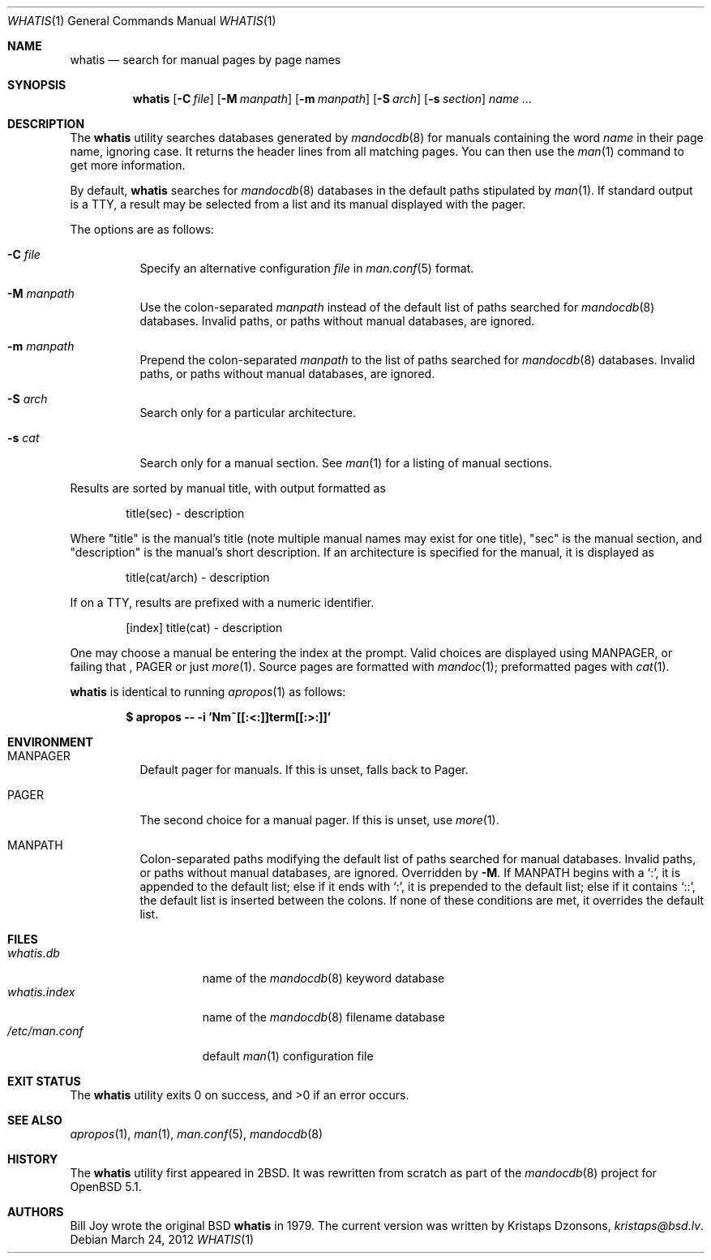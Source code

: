 .\"	$Vendor-Id: whatis.1,v 1.8 2012/03/24 01:54:43 kristaps Exp $
.\"
.\" Copyright (c) 2011, 2012 Kristaps Dzonsons <kristaps@bsd.lv>
.\"
.\" Permission to use, copy, modify, and distribute this software for any
.\" purpose with or without fee is hereby granted, provided that the above
.\" copyright notice and this permission notice appear in all copies.
.\"
.\" THE SOFTWARE IS PROVIDED "AS IS" AND THE AUTHOR DISCLAIMS ALL WARRANTIES
.\" WITH REGARD TO THIS SOFTWARE INCLUDING ALL IMPLIED WARRANTIES OF
.\" MERCHANTABILITY AND FITNESS. IN NO EVENT SHALL THE AUTHOR BE LIABLE FOR
.\" ANY SPECIAL, DIRECT, INDIRECT, OR CONSEQUENTIAL DAMAGES OR ANY DAMAGES
.\" WHATSOEVER RESULTING FROM LOSS OF USE, DATA OR PROFITS, WHETHER IN AN
.\" ACTION OF CONTRACT, NEGLIGENCE OR OTHER TORTIOUS ACTION, ARISING OUT OF
.\" OR IN CONNECTION WITH THE USE OR PERFORMANCE OF THIS SOFTWARE.
.\"
.Dd March 24, 2012
.Dt WHATIS 1
.Os
.Sh NAME
.Nm whatis
.Nd search for manual pages by page names
.Sh SYNOPSIS
.Nm
.Op Fl C Ar file
.Op Fl M Ar manpath
.Op Fl m Ar manpath
.Op Fl S Ar arch
.Op Fl s Ar section
.Ar name ...
.Sh DESCRIPTION
The
.Nm
utility searches databases generated by
.Xr mandocdb 8
for manuals containing the word
.Ar name
in their page name, ignoring case.
It returns the header lines from all matching pages.
You can then use the
.Xr man 1
command to get more information.
.Pp
By default,
.Nm
searches for
.Xr mandocdb 8
databases in the default paths stipulated by
.Xr man 1 .
If standard output is a TTY, a result may be selected from a list and
its manual displayed with the pager.
.Pp
The options are as follows:
.Bl -tag -width Ds
.It Fl C Ar file
Specify an alternative configuration
.Ar file
in
.Xr man.conf 5
format.
.It Fl M Ar manpath
Use the colon-separated
.Ar manpath
instead of the default list of paths searched for
.Xr mandocdb 8
databases.
Invalid paths, or paths without manual databases, are ignored.
.It Fl m Ar manpath
Prepend the colon-separated
.Ar manpath
to the list of paths searched for
.Xr mandocdb 8
databases.
Invalid paths, or paths without manual databases, are ignored.
.It Fl S Ar arch
Search only for a particular architecture.
.It Fl s Ar cat
Search only for a manual section.
See
.Xr man 1
for a listing of manual sections.
.El
.Pp
Results are sorted by manual title, with output formatted as
.Pp
.D1 title(sec) \- description
.Pp
Where
.Qq title
is the manual's title (note multiple manual names may exist for one
title),
.Qq sec
is the manual section, and
.Qq description
is the manual's short description.
If an architecture is specified for the manual, it is displayed as
.Pp
.D1 title(cat/arch) \- description
.Pp
If on a TTY, results are prefixed with a numeric identifier.
.Pp
.D1 [index] title(cat) \- description
.Pp
One may choose a manual be entering the index at the prompt.
Valid choices are displayed using
.Ev MANPAGER ,
or failing that ,
.Ev PAGER
or just
.Xr more 1 .
Source pages are formatted with
.Xr mandoc 1 ;
preformatted pages with
.Xr cat 1 .
.Pp
.Nm
is identical to running
.Xr apropos 1
as follows:
.Pp
.Dl $ apropos -- -i 'Nm~[[:<:]]term[[:>:]]'
.Sh ENVIRONMENT
.Bl -tag -width Ds
.It Ev MANPAGER
Default pager for manuals.
If this is unset, falls back to
.Ev Pager .
.It Ev PAGER
The second choice for a manual pager.
If this is unset, use
.Xr more 1 .
.It Ev MANPATH
Colon-separated paths modifying the default list of paths searched for
manual databases.
Invalid paths, or paths without manual databases, are ignored.
Overridden by
.Fl M .
If
.Ev MANPATH
begins with a
.Sq \&: ,
it is appended to the default list;
else if it ends with
.Sq \&: ,
it is prepended to the default list; else if it contains
.Sq \&:: ,
the default list is inserted between the colons.
If none of these conditions are met, it overrides the default list.
.El
.Sh FILES
.Bl -tag -width "/etc/man.conf" -compact
.It Pa whatis.db
name of the
.Xr mandocdb 8
keyword database
.It Pa whatis.index
name of the
.Xr mandocdb 8
filename database
.It Pa /etc/man.conf
default
.Xr man 1
configuration file
.El
.Sh EXIT STATUS
.Ex -std
.Sh SEE ALSO
.Xr apropos 1 ,
.Xr man 1 ,
.Xr man.conf 5 ,
.Xr mandocdb 8
.Sh HISTORY
The
.Nm
utility first appeared in
.Bx 2 .
It was rewritten from scratch as part of the
.Xr mandocdb 8
project for
.Ox 5.1 .
.Sh AUTHORS
.An -nosplit
.An Bill Joy
wrote the original
.Bx
.Nm
in 1979.
The current version was written by
.An Kristaps Dzonsons ,
.Mt kristaps@bsd.lv .
